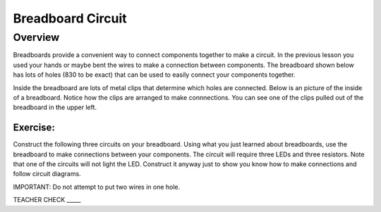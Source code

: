 Breadboard Circuit
==================

Overview
--------

Breadboards provide a convenient way to connect components together to make a circuit. In the previous lesson you used your hands or maybe bent the wires to make a connection between components. The breadboard shown below has lots of holes (830 to be exact) that can be used to easily connect your components together. 

.. image:: images/breadboard.jpg

Inside the breadboard are lots of metal clips that determine which holes are connected. Below is an picture of the inside of a breadboard. Notice how the clips are arranged to make connnections. You can see one of the clips pulled out of the breadboard in the upper left.

.. image:: images/breadback.jpg
   :width: 600px

Exercise:
~~~~~~~~~

Construct the following three circuits on your breadboard. Using what you just learned about breadboards, use the breadboard to make connections between your components. The circuit will require three LEDs and three resistors. Note that one of the circuits will not light the LED. Construct it anyway just to show you know how to make connections and follow circuit diagrams.

IMPORTANT: Do not attempt to put two wires in one hole.

.. image:: images/image82.png

TEACHER CHECK \_\_\_\_\_
